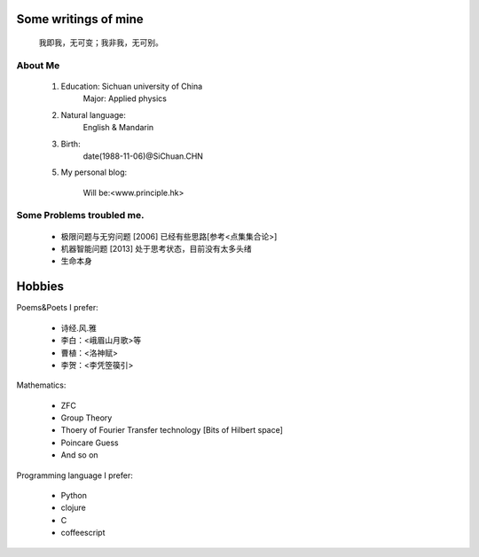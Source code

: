 Some writings of mine
======================

    我即我，无可变；我非我，无可别。

About Me
-----------

 1. Education: Sichuan university of China
     Major: Applied physics

 2. Natural language: 
     English & Mandarin

 3. Birth:
     date(1988-11-06)@SiChuan.CHN

 5. My personal blog:
     
     Will be:<www.principle.hk>

Some Problems troubled me.
----------------------------

 * 极限问题与无穷问题 [2006] 已经有些思路[参考<点集集合论>]
 
 * 机器智能问题 [2013] 处于思考状态，目前没有太多头绪
 
 * 生命本身

Hobbies
============

Poems&Poets I prefer:

 * 诗经.风.雅

 * 李白：<峨眉山月歌>等
 
 * 曹植：<洛神赋>
 
 * 李贺：<李凭箜篌引>

Mathematics:

 * ZFC

 * Group Theory
 
 * Thoery of Fourier Transfer technology [Bits of Hilbert space]
 
 * Poincare Guess
 
 * And so on

Programming language I prefer:

 * Python
 
 * clojure

 * C
 
 * coffeescript
